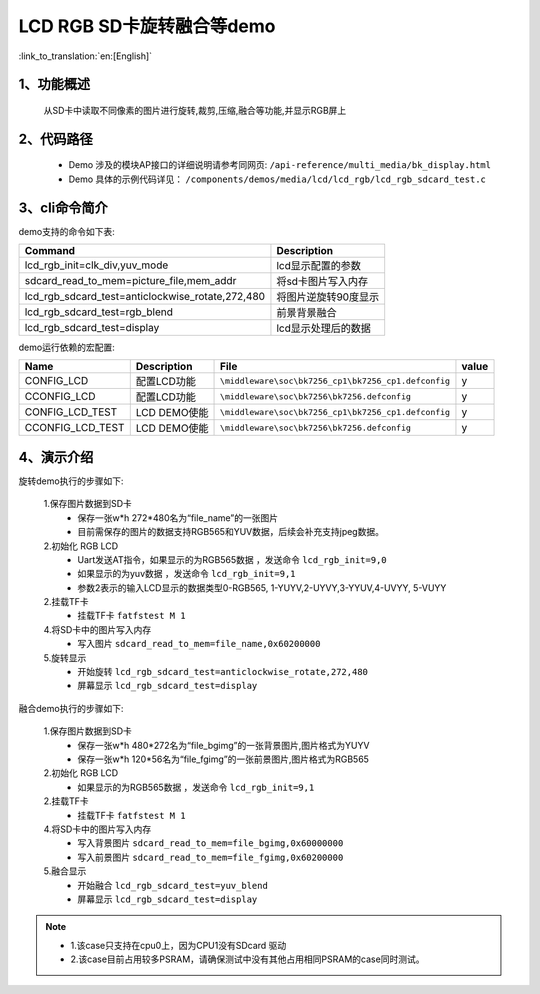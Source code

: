 LCD RGB SD卡旋转融合等demo
=================================

:link_to_translation:`en:[English]`

1、功能概述
--------------------------
	从SD卡中读取不同像素的图片进行旋转,裁剪,压缩,融合等功能,并显示RGB屏上

2、代码路径
--------------------------
	 - Demo 涉及的模块AP接口的详细说明请参考同网页: ``/api-reference/multi_media/bk_display.html``
	
	 - Demo 具体的示例代码详见： ``/components/demos/media/lcd/lcd_rgb/lcd_rgb_sdcard_test.c``

3、cli命令简介
--------------------

demo支持的命令如下表:

+------------------------------------------------+------------------------+
|Command                                         |Description             |
+================================================+========================+
|lcd_rgb_init=clk_div,yuv_mode                   |lcd显示配置的参数       |
+------------------------------------------------+------------------------+
|sdcard_read_to_mem=picture_file,mem_addr        |将sd卡图片写入内存      |
+------------------------------------------------+------------------------+
|lcd_rgb_sdcard_test=anticlockwise_rotate,272,480|将图片逆旋转90度显示    |
+------------------------------------------------+------------------------+
|lcd_rgb_sdcard_test=rgb_blend                   |前景背景融合            |
+------------------------------------------------+------------------------+
|lcd_rgb_sdcard_test=display                     |lcd显示处理后的数据     |
+------------------------------------------------+------------------------+



demo运行依赖的宏配置:

+---------------------------+----------------------------+----------------------------------------------------+-----+
|Name                       |Description                 |   File                                             |value|
+===========================+============================+====================================================+=====+
|CONFIG_LCD                 |配置LCD功能                 |``\middleware\soc\bk7256_cp1\bk7256_cp1.defconfig`` |  y  |
+---------------------------+----------------------------+----------------------------------------------------+-----+
|CCONFIG_LCD                |配置LCD功能                 |``\middleware\soc\bk7256\bk7256.defconfig``         |  y  |
+---------------------------+----------------------------+----------------------------------------------------+-----+
|CONFIG_LCD_TEST            |LCD DEMO使能                |``\middleware\soc\bk7256_cp1\bk7256_cp1.defconfig`` |  y  |
+---------------------------+----------------------------+----------------------------------------------------+-----+
|CCONFIG_LCD_TEST           |LCD DEMO使能                |``\middleware\soc\bk7256\bk7256.defconfig``         |  y  |
+---------------------------+----------------------------+----------------------------------------------------+-----+



4、演示介绍
--------------------------

旋转demo执行的步骤如下:

	1.保存图片数据到SD卡
	 - 保存一张w*h 272*480名为“file_name”的一张图片
	 - 目前需保存的图片的数据支持RGB565和YUV数据，后续会补充支持jpeg数据。

	2.初始化 RGB LCD
	 - Uart发送AT指令，如果显示的为RGB565数据 ，发送命令 ``lcd_rgb_init=9,0``
	 - 如果显示的为yuv数据 ，发送命令 ``lcd_rgb_init=9,1``
	 - 参数2表示的输入LCD显示的数据类型0-RGB565, 1-YUYV,2-UYVY,3-YYUV,4-UVYY, 5-VUYY

	2.挂载TF卡
	 - 挂载TF卡 ``fatfstest M 1``

	4.将SD卡中的图片写入内存
	 - 写入图片 ``sdcard_read_to_mem=file_name,0x60200000``

	5.旋转显示
	 - 开始旋转 ``lcd_rgb_sdcard_test=anticlockwise_rotate,272,480``
	 - 屏幕显示 ``lcd_rgb_sdcard_test=display``

融合demo执行的步骤如下:

	1.保存图片数据到SD卡
	 - 保存一张w*h 480*272名为“file_bgimg”的一张背景图片,图片格式为YUYV
	 - 保存一张w*h 120*56名为“file_fgimg”的一张前景图片,图片格式为RGB565

	2.初始化 RGB LCD
	 - 如果显示的为RGB565数据 ，发送命令 ``lcd_rgb_init=9,1``

	2.挂载TF卡
	 - 挂载TF卡 ``fatfstest M 1`` 

	4.将SD卡中的图片写入内存
	 - 写入背景图片 ``sdcard_read_to_mem=file_bgimg,0x60000000``
	 - 写入前景图片 ``sdcard_read_to_mem=file_fgimg,0x60200000``
	
	5.融合显示
	 - 开始融合 ``lcd_rgb_sdcard_test=yuv_blend``
	 - 屏幕显示 ``lcd_rgb_sdcard_test=display``

.. note::
 - 1.该case只支持在cpu0上，因为CPU1没有SDcard 驱动
 - 2.该case目前占用较多PSRAM，请确保测试中没有其他占用相同PSRAM的case同时测试。
